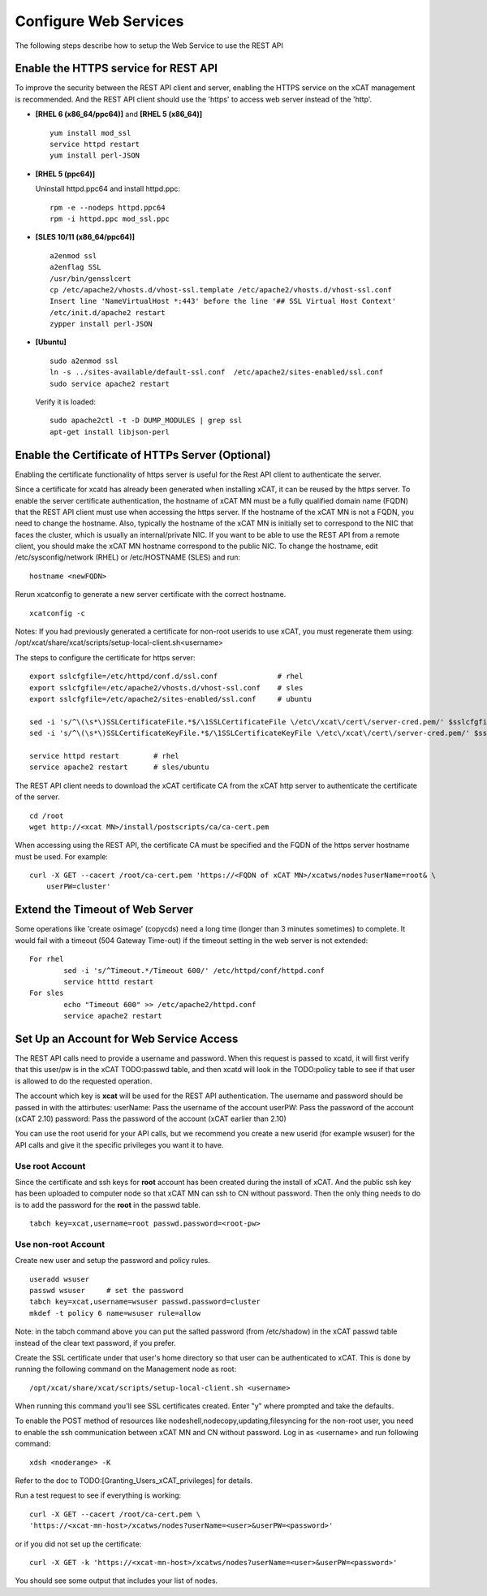 Configure Web Services
======================

The following steps describe how to setup the Web Service to use the REST API

Enable the HTTPS service for REST API
-------------------------------------

To improve the security between the REST API client and server, enabling the HTTPS service on the xCAT management is recommended. And the REST API client should use the 'https' to access web server instead of the 'http'. 

* **[RHEL 6 (x86_64/ppc64)]** and **[RHEL 5 (x86_64)]** ::

		yum install mod_ssl
		service httpd restart
		yum install perl-JSON

* **[RHEL 5 (ppc64)]**

  Uninstall httpd.ppc64 and install httpd.ppc: ::

		rpm -e --nodeps httpd.ppc64 
		rpm -i httpd.ppc mod_ssl.ppc

* **[SLES 10/11 (x86_64/ppc64)]** ::

		a2enmod ssl
		a2enflag SSL
		/usr/bin/gensslcert
		cp /etc/apache2/vhosts.d/vhost-ssl.template /etc/apache2/vhosts.d/vhost-ssl.conf
		Insert line 'NameVirtualHost *:443' before the line '## SSL Virtual Host Context'
		/etc/init.d/apache2 restart
		zypper install perl-JSON

* **[Ubuntu]** ::

		sudo a2enmod ssl
		ln -s ../sites-available/default-ssl.conf  /etc/apache2/sites-enabled/ssl.conf
		sudo service apache2 restart

  Verify it is loaded: ::

		sudo apache2ctl -t -D DUMP_MODULES | grep ssl
		apt-get install libjson-perl

Enable the Certificate of HTTPs Server (Optional)
-------------------------------------------------

Enabling the certificate functionality of https server is useful for the Rest API client to authenticate the server. 

Since a certificate for xcatd has already been generated when installing xCAT, it can be reused by the https server. To enable the server certificate authentication, the hostname of xCAT MN must be a fully qualified domain name (FQDN) that the REST API client must use when accessing the https server. If the hostname of the xCAT MN is not a FQDN, you need to change the hostname. Also, typically the hostname of the xCAT MN is initially set to correspond to the NIC that faces the cluster, which is usually an internal/private NIC. If you want to be able to use the REST API from a remote client, you should make the xCAT MN hostname correspond to the public NIC. To change the hostname, edit /etc/sysconfig/network (RHEL) or /etc/HOSTNAME (SLES) and run: :: 

    hostname <newFQDN>

Rerun xcatconfig to generate a new server certificate with the correct hostname. ::

    xcatconfig -c

Notes: If you had previously generated a certificate for non-root userids to use xCAT, you must regenerate them using: /opt/xcat/share/xcat/scripts/setup-local-client.sh<username>

The steps to configure the certificate for https server: ::

		export sslcfgfile=/etc/httpd/conf.d/ssl.conf              # rhel
		export sslcfgfile=/etc/apache2/vhosts.d/vhost-ssl.conf    # sles
		export sslcfgfile=/etc/apache2/sites-enabled/ssl.conf     # ubuntu
	
		sed -i 's/^\(\s*\)SSLCertificateFile.*$/\1SSLCertificateFile \/etc\/xcat\/cert\/server-cred.pem/' $sslcfgfile
		sed -i 's/^\(\s*\)SSLCertificateKeyFile.*$/\1SSLCertificateKeyFile \/etc\/xcat\/cert\/server-cred.pem/' $sslcfgfile

		service httpd restart        # rhel
		service apache2 restart      # sles/ubuntu

The REST API client needs to download the xCAT certificate CA from the xCAT http server to authenticate the certificate of the server. ::

	cd /root
	wget http://<xcat MN>/install/postscripts/ca/ca-cert.pem

When accessing using the REST API, the certificate CA must be specified and the FQDN of the https server hostname must be used. For example: ::

  curl -X GET --cacert /root/ca-cert.pem 'https://<FQDN of xCAT MN>/xcatws/nodes?userName=root& \
      userPW=cluster'

Extend the Timeout of Web Server
--------------------------------

Some operations like 'create osimage' (copycds) need a long time (longer than 3 minutes sometimes) to complete. It would fail with a timeout (504 Gateway Time-out) if the timeout setting in the web server is not extended: ::

	For rhel
		sed -i 's/^Timeout.*/Timeout 600/' /etc/httpd/conf/httpd.conf
		service htttd restart
	For sles
		echo "Timeout 600" >> /etc/apache2/httpd.conf
		service apache2 restart
		
Set Up an Account for Web Service Access
----------------------------------------

The REST API calls need to provide a username and password. When this request is passed to xcatd, it will first verify that this user/pw is in the xCAT TODO:passwd table, and then xcatd will look in the TODO:policy table to see if that user is allowed to do the requested operation.

The account which key is **xcat** will be used for the REST API authentication. The username and password should be passed in with the attirbutes:
userName: Pass the username of the account
userPW: Pass the password of the account (xCAT 2.10)
password: Pass the password of the account (xCAT earlier than 2.10)

You can use the root userid for your API calls, but we recommend you create a new userid (for example wsuser) for the API calls and give it the specific privileges you want it to have.

Use root Account
~~~~~~~~~~~~~~~~

Since the certificate and ssh keys for **root** account has been created during the install of xCAT. And the public ssh key has been uploaded to computer node so that xCAT MN can ssh to CN without password. Then the only thing needs to do is to add the password for the **root** in the passwd table. ::

		tabch key=xcat,username=root passwd.password=<root-pw>
	
Use non-root Account
~~~~~~~~~~~~~~~~~~~~

Create new user and setup the password and policy rules. ::

		useradd wsuser
		passwd wsuser     # set the password
		tabch key=xcat,username=wsuser passwd.password=cluster
		mkdef -t policy 6 name=wsuser rule=allow

Note: in the tabch command above you can put the salted password (from /etc/shadow) in the xCAT passwd table instead of the clear text password, if you prefer. 

Create the SSL certificate under that user's home directory so that user can be authenticated to xCAT. This is done by running the following command on the Management node as root: ::

		/opt/xcat/share/xcat/scripts/setup-local-client.sh <username>

When running this command you'll see SSL certificates created. Enter "y" where prompted and take the defaults. 

To enable the POST method of resources like nodeshell,nodecopy,updating,filesyncing for the non-root user, you need to enable the ssh communication between xCAT MN and CN without password. Log in as <username> and run following command: ::

		xdsh <noderange> -K

Refer to the doc to TODO:[Granting_Users_xCAT_privileges] for details. 

Run a test request to see if everything is working: ::

		curl -X GET --cacert /root/ca-cert.pem \
		'https://<xcat-mn-host>/xcatws/nodes?userName=<user>&userPW=<password>'

or if you did not set up the certificate: ::

		curl -X GET -k 'https://<xcat-mn-host>/xcatws/nodes?userName=<user>&userPW=<password>'

You should see some output that includes your list of nodes. 
